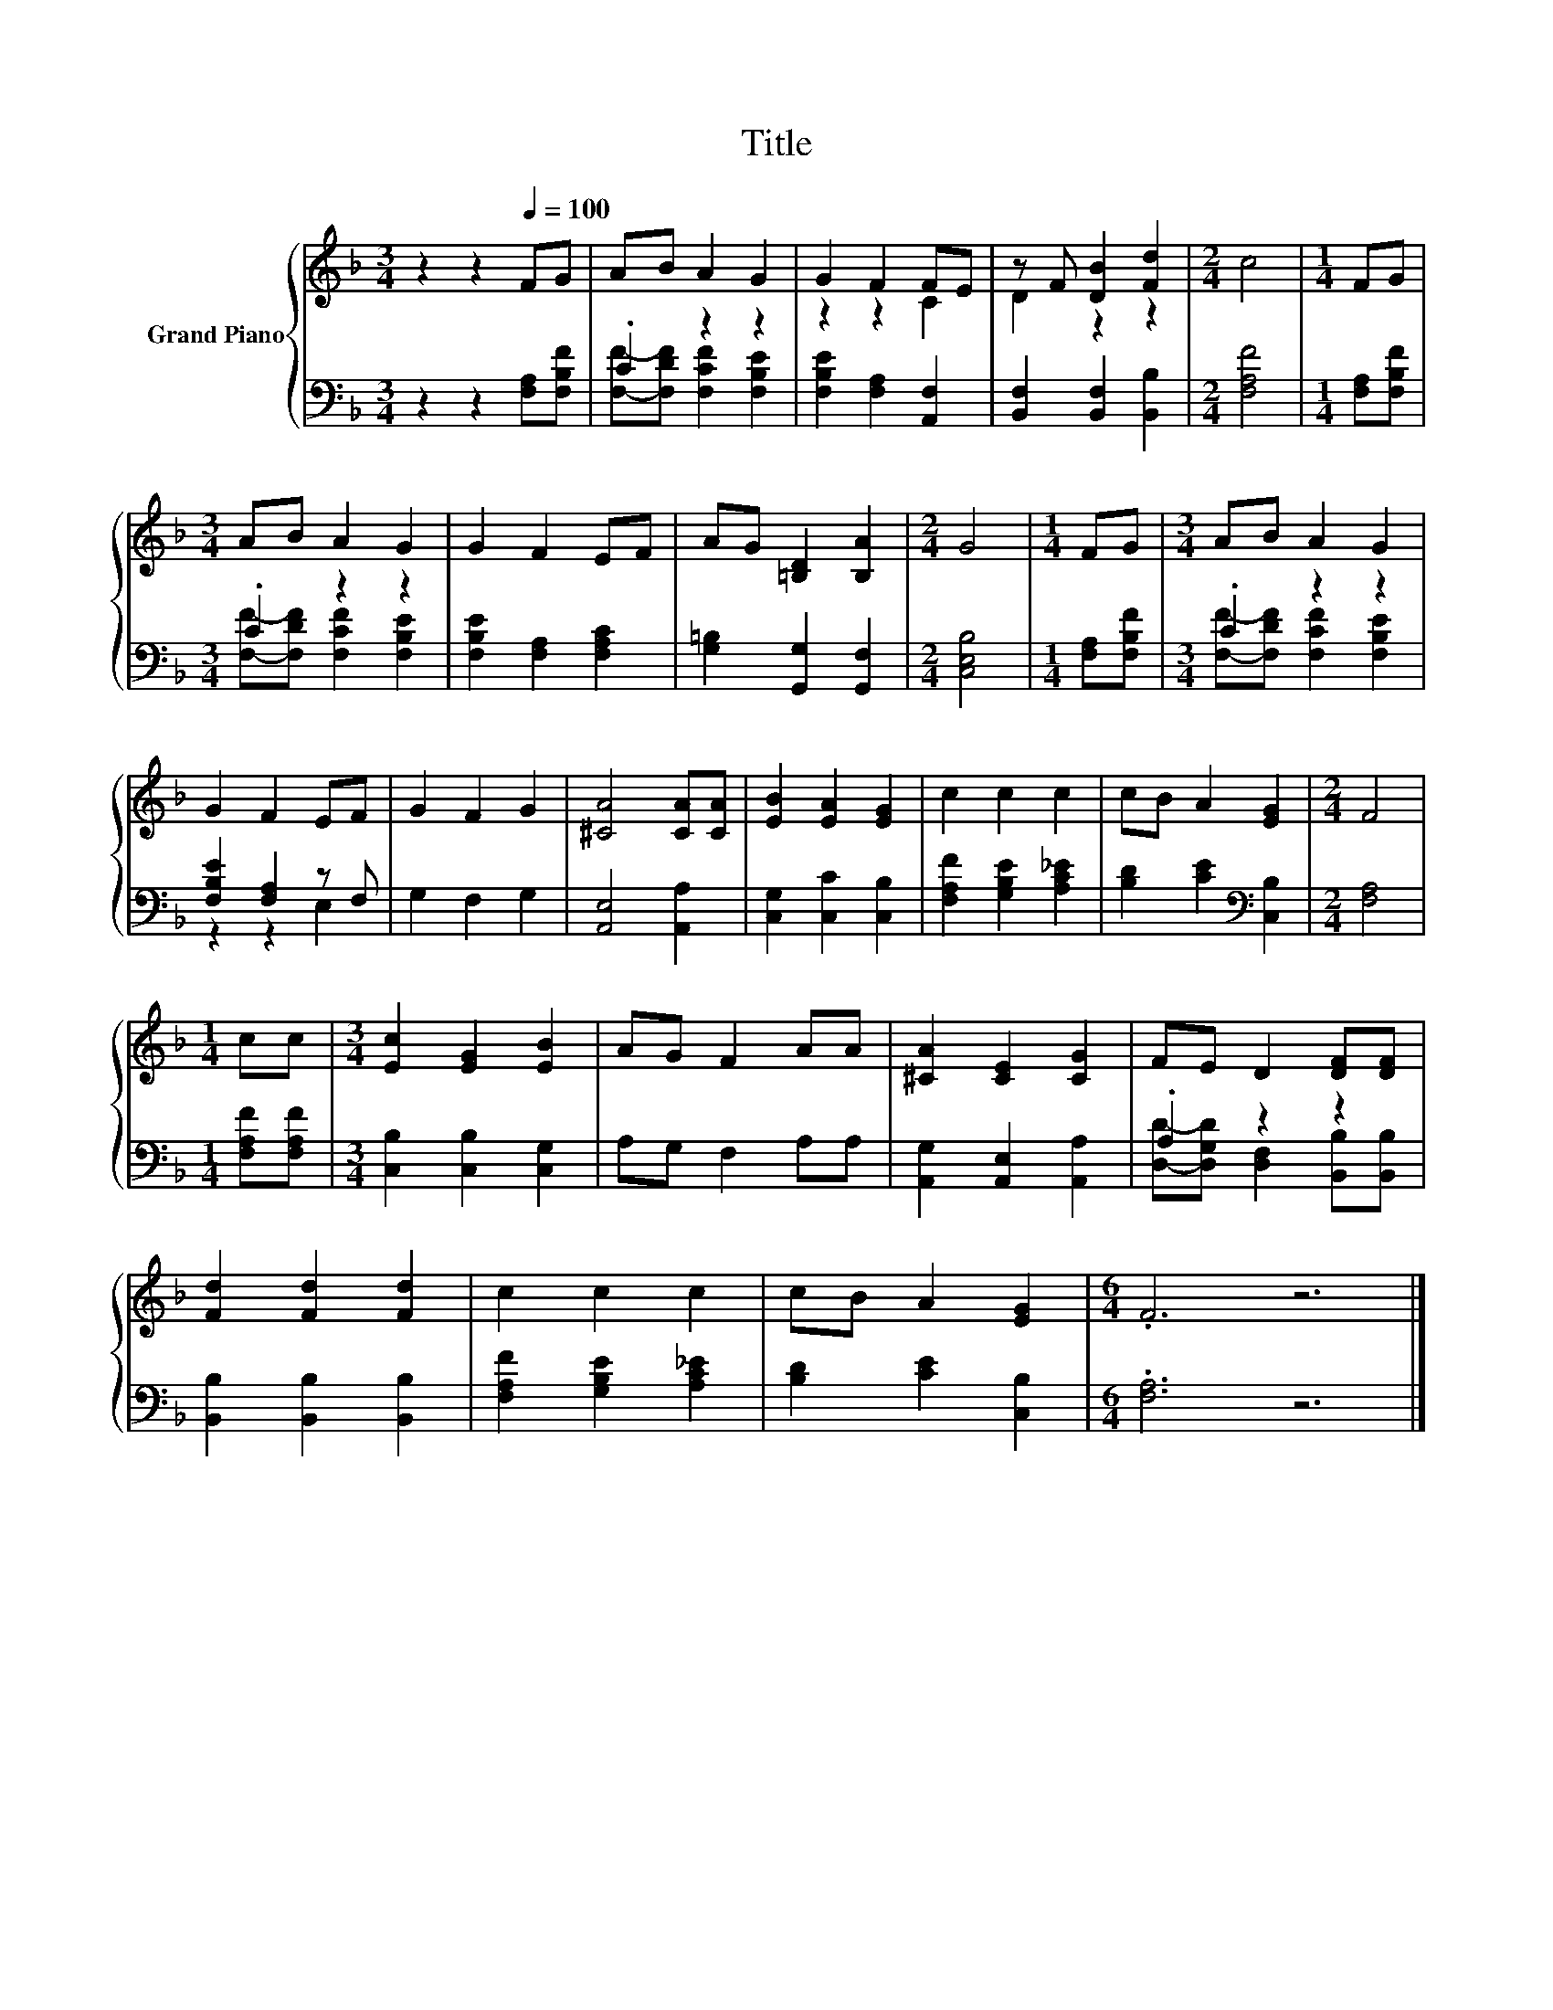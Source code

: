 X:1
T:Title
%%score { ( 1 4 ) | ( 2 3 ) }
L:1/8
M:3/4
K:F
V:1 treble nm="Grand Piano"
V:4 treble 
V:2 bass 
V:3 bass 
V:1
 z2 z2[Q:1/4=100] FG | AB A2 G2 | G2 F2 FE | z F [DB]2 [Fd]2 |[M:2/4] c4 |[M:1/4] FG | %6
[M:3/4] AB A2 G2 | G2 F2 EF | AG [=B,D]2 [B,A]2 |[M:2/4] G4 |[M:1/4] FG |[M:3/4] AB A2 G2 | %12
 G2 F2 EF | G2 F2 G2 | [^CA]4 [CA][CA] | [EB]2 [EA]2 [EG]2 | c2 c2 c2 | cB A2 [EG]2 |[M:2/4] F4 | %19
[M:1/4] cc |[M:3/4] [Ec]2 [EG]2 [EB]2 | AG F2 AA | [^CA]2 [CE]2 [CG]2 | FE D2 [DF][DF] | %24
 [Fd]2 [Fd]2 [Fd]2 | c2 c2 c2 | cB A2 [EG]2 |[M:6/4] .F6 z6 |] %28
V:2
 z2 z2 [F,A,][F,B,F] | .C2 z2 z2 | [F,B,E]2 [F,A,]2 [A,,F,]2 | [B,,F,]2 [B,,F,]2 [B,,B,]2 | %4
[M:2/4] [F,A,F]4 |[M:1/4] [F,A,][F,B,F] |[M:3/4] .C2 z2 z2 | [F,B,E]2 [F,A,]2 [F,A,C]2 | %8
 [G,=B,]2 [G,,G,]2 [G,,F,]2 |[M:2/4] [C,E,B,]4 |[M:1/4] [F,A,][F,B,F] |[M:3/4] .C2 z2 z2 | %12
 [F,B,E]2 [F,A,]2 z F, | G,2 F,2 G,2 | [A,,E,]4 [A,,A,]2 | [C,G,]2 [C,C]2 [C,B,]2 | %16
 [F,A,F]2 [G,B,E]2 [A,C_E]2 | [B,D]2 [CE]2[K:bass] [C,B,]2 |[M:2/4] [F,A,]4 | %19
[M:1/4] [F,A,F][F,A,F] |[M:3/4] [C,B,]2 [C,B,]2 [C,G,]2 | A,G, F,2 A,A, | %22
 [A,,G,]2 [A,,E,]2 [A,,A,]2 | .A,2 z2 z2 | [B,,B,]2 [B,,B,]2 [B,,B,]2 | %25
 [F,A,F]2 [G,B,E]2 [A,C_E]2 | [B,D]2 [CE]2 [C,B,]2 |[M:6/4] .[F,A,]6 z6 |] %28
V:3
 x6 | [F,F]-[F,DF] [F,CF]2 [F,B,E]2 | x6 | x6 |[M:2/4] x4 |[M:1/4] x2 | %6
[M:3/4] [F,F]-[F,DF] [F,CF]2 [F,B,E]2 | x6 | x6 |[M:2/4] x4 |[M:1/4] x2 | %11
[M:3/4] [F,F]-[F,DF] [F,CF]2 [F,B,E]2 | z2 z2 E,2 | x6 | x6 | x6 | x6 | x4[K:bass] x2 |[M:2/4] x4 | %19
[M:1/4] x2 |[M:3/4] x6 | x6 | x6 | [D,D]-[D,G,D] [D,F,]2 [B,,B,][B,,B,] | x6 | x6 | x6 | %27
[M:6/4] x12 |] %28
V:4
 x6 | x6 | z2 z2 C2 | D2 z2 z2 |[M:2/4] x4 |[M:1/4] x2 |[M:3/4] x6 | x6 | x6 |[M:2/4] x4 | %10
[M:1/4] x2 |[M:3/4] x6 | x6 | x6 | x6 | x6 | x6 | x6 |[M:2/4] x4 |[M:1/4] x2 |[M:3/4] x6 | x6 | %22
 x6 | x6 | x6 | x6 | x6 |[M:6/4] x12 |] %28

